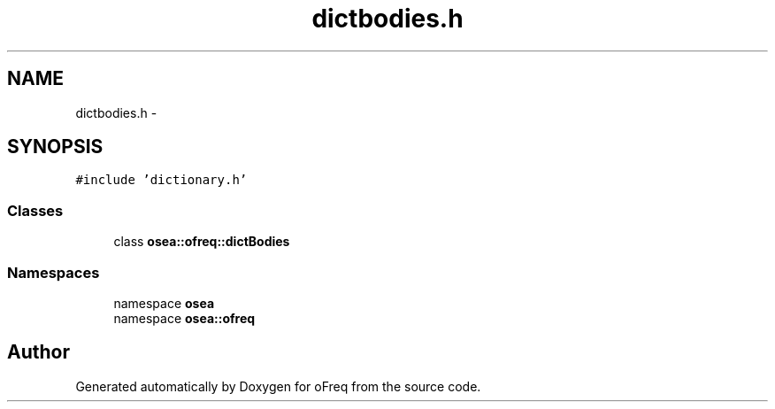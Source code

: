 .TH "dictbodies.h" 3 "Sat Apr 5 2014" "Version 0.4" "oFreq" \" -*- nroff -*-
.ad l
.nh
.SH NAME
dictbodies.h \- 
.SH SYNOPSIS
.br
.PP
\fC#include 'dictionary\&.h'\fP
.br

.SS "Classes"

.in +1c
.ti -1c
.RI "class \fBosea::ofreq::dictBodies\fP"
.br
.in -1c
.SS "Namespaces"

.in +1c
.ti -1c
.RI "namespace \fBosea\fP"
.br
.ti -1c
.RI "namespace \fBosea::ofreq\fP"
.br
.in -1c
.SH "Author"
.PP 
Generated automatically by Doxygen for oFreq from the source code\&.
